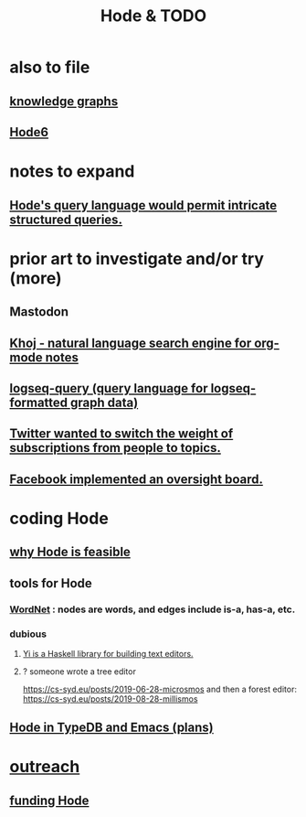 :PROPERTIES:
:ID:       3b8d3bb0-b32d-41c5-a548-ce93bea8d150
:END:
#+title: Hode & TODO
* also to file
** [[id:2ffe190d-718d-4f71-af97-5214ef091045][knowledge graphs]]
** [[id:5346e42f-5cf6-4af9-8efa-564cd350e104][Hode6]]
* notes to expand
** [[id:d42c4051-e2b2-4f9e-ad1f-d86babf9116b][Hode's query language would permit intricate structured queries.]]
* prior art to investigate and/or try (more)
** Mastodon
** [[id:2313fc06-ec79-4a0c-b40c-3367cb4fe19d][Khoj - natural language search engine for org-mode notes]]
** [[id:db1dbf70-abfa-4623-9216-69cfe0ed3c55][logseq-query (query language for logseq-formatted graph data)]]
** [[id:e7798f00-df21-49f4-bb26-632011facbb7][Twitter wanted to switch the weight of subscriptions from people to topics.]]
** [[id:2cd835d3-a30b-4fcf-9772-9bc70512d7f2][Facebook implemented an oversight board.]]
* coding Hode
** [[id:aef27d75-d7c3-4182-aa86-51edcc522b4c][why Hode is feasible]]
** tools for Hode
*** [[id:31a087fe-bbc4-41e2-963c-7c8ae757aa34][WordNet]] : nodes are words, and edges include is-a, has-a, etc.
*** dubious
**** [[id:42458f39-c09a-4af4-82da-1bd74967b046][Yi is a Haskell library for building text editors.]]
**** ? someone wrote a tree editor
     https://cs-syd.eu/posts/2019-06-28-microsmos
     and then a forest editor:
     https://cs-syd.eu/posts/2019-08-28-millismos
** [[id:5346e42f-5cf6-4af9-8efa-564cd350e104][Hode in TypeDB and Emacs (plans)]]
* [[id:9ac529d9-c76d-44b9-b68c-2ab06a6c5e59][outreach]]
** [[id:7863cf17-0940-4663-82b2-2a22b3878f1c][funding Hode]]
